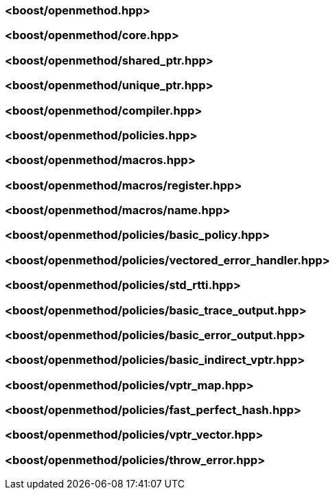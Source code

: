 ### <boost/openmethod.hpp>

### <boost/openmethod/core.hpp>

### <boost/openmethod/shared_ptr.hpp>

### <boost/openmethod/unique_ptr.hpp>

### <boost/openmethod/compiler.hpp>

### <boost/openmethod/policies.hpp>

### <boost/openmethod/macros.hpp>

### <boost/openmethod/macros/register.hpp>

### <boost/openmethod/macros/name.hpp>

### <boost/openmethod/policies/basic_policy.hpp>

### <boost/openmethod/policies/vectored_error_handler.hpp>

### <boost/openmethod/policies/std_rtti.hpp>

### <boost/openmethod/policies/basic_trace_output.hpp>

### <boost/openmethod/policies/basic_error_output.hpp>

### <boost/openmethod/policies/basic_indirect_vptr.hpp>

### <boost/openmethod/policies/vptr_map.hpp>

### <boost/openmethod/policies/fast_perfect_hash.hpp>

### <boost/openmethod/policies/vptr_vector.hpp>

### <boost/openmethod/policies/throw_error.hpp>
